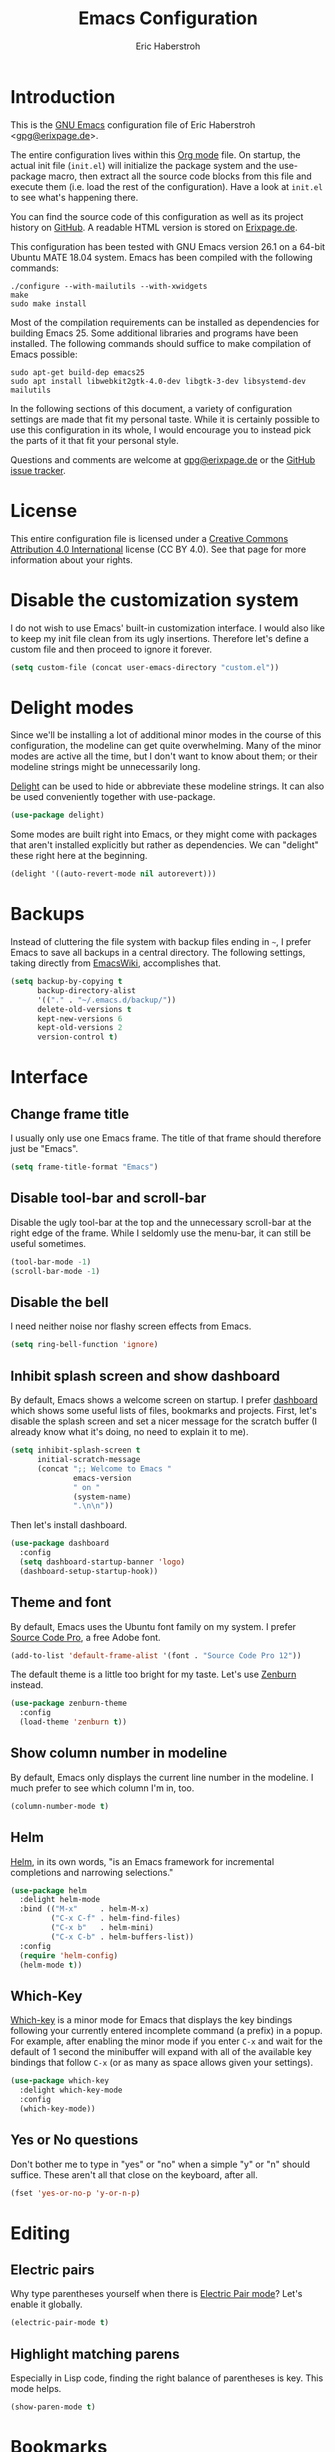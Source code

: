 #+TITLE: Emacs Configuration
#+AUTHOR: Eric Haberstroh
#+EMAIL: gpg@erixpage.de
#+STARTUP: indent

* Introduction
This is the [[https://www.gnu.org/software/emacs/][GNU Emacs]] configuration file of Eric Haberstroh
<[[mailto:gpg@erixpage.de][gpg@erixpage.de]]>.

The entire configuration lives within this [[https://orgmode.org/][Org mode]] file.  On startup,
the actual init file (=init.el=) will initialize the package system
and the use-package macro, then extract all the source code blocks
from this file and execute them (i.e. load the rest of the
configuration).  Have a look at =init.el= to see what's happening
there.

You can find the source code of this configuration as well as its
project history on [[https://github.com/pille1842/dotemacs/][GitHub]].  A readable HTML version is stored on
[[http://www.erixpage.de/dotemacs/][Erixpage.de]].

This configuration has been tested with GNU Emacs version 26.1 on a
64-bit Ubuntu MATE 18.04 system.  Emacs has been compiled with the
following commands:

#+BEGIN_SRC shell-script
  ./configure --with-mailutils --with-xwidgets
  make
  sudo make install
#+END_SRC

Most of the compilation requirements can be installed as dependencies
for building Emacs 25.  Some additional libraries and programs have
been installed.  The following commands should suffice to make
compilation of Emacs possible:

#+BEGIN_SRC shell-script
  sudo apt-get build-dep emacs25
  sudo apt install libwebkit2gtk-4.0-dev libgtk-3-dev libsystemd-dev mailutils
#+END_SRC

In the following sections of this document, a variety of configuration
settings are made that fit my personal taste.  While it is certainly
possible to use this configuration in its whole, I would encourage you
to instead pick the parts of it that fit your personal style.

Questions and comments are welcome at [[mailto:gpg@erixpage.de][gpg@erixpage.de]] or the [[https://github.com/pille1842/dotemacs/issues/][GitHub
issue tracker]].

* License
This entire configuration file is licensed under a [[http://creativecommons.org/licenses/by/4.0/][Creative Commons
Attribution 4.0 International]] license (CC BY 4.0).  See that page for
more information about your rights.

[[https://i.creativecommons.org/l/by/4.0/88x31.png]]

* Disable the customization system
I do not wish to use Emacs' built-in customization interface.  I would
also like to keep my init file clean from its ugly insertions.
Therefore let's define a custom file and then proceed to ignore it
forever.

#+BEGIN_SRC emacs-lisp
  (setq custom-file (concat user-emacs-directory "custom.el"))
#+END_SRC

* Delight modes
Since we'll be installing a lot of additional minor modes in the
course of this configuration, the modeline can get quite
overwhelming.  Many of the minor modes are active all the time, but I
don't want to know about them; or their modeline strings might be
unnecessarily long.

[[https://www.emacswiki.org/emacs/DelightedModes][Delight]] can be used to hide or abbreviate these modeline strings.  It
can also be used conveniently together with use-package.

#+BEGIN_SRC emacs-lisp
  (use-package delight)
#+END_SRC

Some modes are built right into Emacs, or they might come with
packages that aren't installed explicitly but rather as dependencies.
We can "delight" these right here at the beginning.

#+BEGIN_SRC emacs-lisp
  (delight '((auto-revert-mode nil autorevert)))
#+END_SRC

* Backups
Instead of cluttering the file system with backup files ending in =~=,
I prefer Emacs to save all backups in a central directory.  The
following settings, taking directly from [[https://www.emacswiki.org/emacs/BackupDirectory][EmacsWiki]], accomplishes that.

#+BEGIN_SRC emacs-lisp
  (setq backup-by-copying t
        backup-directory-alist
        '(("." . "~/.emacs.d/backup/"))
        delete-old-versions t
        kept-new-versions 6
        kept-old-versions 2
        version-control t)
#+END_SRC

* Interface
** Change frame title
I usually only use one Emacs frame.  The title of that frame should
therefore just be "Emacs".

#+BEGIN_SRC emacs-lisp
  (setq frame-title-format "Emacs")
#+END_SRC

** Disable tool-bar and scroll-bar
Disable the ugly tool-bar at the top and the unnecessary scroll-bar at
the right edge of the frame.  While I seldomly use the menu-bar, it
can still be useful sometimes.

#+BEGIN_SRC emacs-lisp
  (tool-bar-mode -1)
  (scroll-bar-mode -1)
#+END_SRC

** Disable the bell
I need neither noise nor flashy screen effects from Emacs.

#+BEGIN_SRC emacs-lisp
  (setq ring-bell-function 'ignore)
#+END_SRC

** Inhibit splash screen and show dashboard
By default, Emacs shows a welcome screen on startup.  I prefer
[[https://github.com/emacs-dashboard/emacs-dashboard][dashboard]] which shows some useful lists of files, bookmarks and
projects.  First, let's disable the splash screen and set a nicer
message for the scratch buffer (I already know what it's doing, no
need to explain it to me).

#+BEGIN_SRC emacs-lisp
  (setq inhibit-splash-screen t
        initial-scratch-message
        (concat ";; Welcome to Emacs "
                emacs-version
                " on "
                (system-name)
                ".\n\n"))
#+END_SRC

Then let's install dashboard.

#+BEGIN_SRC emacs-lisp
  (use-package dashboard
    :config
    (setq dashboard-startup-banner 'logo)
    (dashboard-setup-startup-hook))
#+END_SRC

** Theme and font
By default, Emacs uses the Ubuntu font family on my system.  I prefer
[[https://github.com/adobe-fonts/source-code-pro][Source Code Pro]], a free Adobe font.

#+BEGIN_SRC emacs-lisp
  (add-to-list 'default-frame-alist '(font . "Source Code Pro 12"))
#+END_SRC

The default theme is a little too bright for my taste.  Let's use
[[https://github.com/bbatsov/zenburn-emacs][Zenburn]] instead.

#+BEGIN_SRC emacs-lisp
  (use-package zenburn-theme
    :config
    (load-theme 'zenburn t))
#+END_SRC

** Show column number in modeline
By default, Emacs only displays the current line number in the
modeline.  I much prefer to see which column I'm in, too.

#+BEGIN_SRC emacs-lisp
  (column-number-mode t)
#+END_SRC

** Helm
[[https://emacs-helm.github.io/helm/][Helm]], in its own words, "is an Emacs framework for incremental
completions and narrowing selections."

#+BEGIN_SRC emacs-lisp
  (use-package helm
    :delight helm-mode
    :bind (("M-x"     . helm-M-x)
           ("C-x C-f" . helm-find-files)
           ("C-x b"   . helm-mini)
           ("C-x C-b" . helm-buffers-list))
    :config
    (require 'helm-config)
    (helm-mode t))
#+END_SRC

** Which-Key
[[https://github.com/justbur/emacs-which-key][Which-key]] is a minor mode for Emacs that displays the key bindings
following your currently entered incomplete command (a prefix) in a
popup.  For example, after enabling the minor mode if you enter =C-x=
and wait for the default of 1 second the minibuffer will expand with
all of the available key bindings that follow =C-x= (or as many as
space allows given your settings).

#+BEGIN_SRC emacs-lisp
  (use-package which-key
    :delight which-key-mode
    :config
    (which-key-mode))
#+END_SRC

** Yes or No questions
Don't bother me to type in "yes" or "no" when a simple "y" or "n"
should suffice.  These aren't all that close on the keyboard, after
all.

#+BEGIN_SRC emacs-lisp
  (fset 'yes-or-no-p 'y-or-n-p)
#+END_SRC

* Editing
** Electric pairs
Why type parentheses yourself when there is [[https://www.emacswiki.org/emacs/ElectricPair][Electric Pair mode]]?  Let's
enable it globally.

#+BEGIN_SRC emacs-lisp
  (electric-pair-mode t)
#+END_SRC

** Highlight matching parens
Especially in Lisp code, finding the right balance of parentheses is
key.  This mode helps.

#+BEGIN_SRC emacs-lisp
  (show-paren-mode t)
#+END_SRC

* Bookmarks
By default, bookmarks are saved in a file called
=~/.emacs.d/bookmarks=.  I want to share bookmarks between machines,
so I'll put the bookmarks file in my =~/org= directory, which is
synced between my computers.

#+BEGIN_SRC emacs-lisp
  (setq bookmark-default-file "~/org/bookmarks")
#+END_SRC

* Recent files
Due to Orgmode opening a lot of files to compute the agenda, the
default recent files list is fairly useless to me.  Since I can
already access my Org index from the bookmarks, I don't in fact need
the Org files in that list at all.  So let's exclude them.

#+BEGIN_SRC emacs-lisp
  (add-to-list 'recentf-exclude "/org/")
#+END_SRC

* Source control
** Magit
[[https://magit.vc/][Magit]] is an interface to the version control system [[https://git-scm.com/][Git]], implemented
as an Emacs package.

The [[https://magit.vc/manual/magit.html][user manual]] recommends setting up some keybindings and enabling a
global minor mode with some bindings for all file-visiting buffers.

#+BEGIN_SRC emacs-lisp
  (use-package magit
    :bind (("C-x g"   . magit-status)
           ("C-x M-g" . magit-dispatch-popup))
    :config
    (global-magit-file-mode t))
#+END_SRC

* Remote connections
I often need to work on files which are stored on another machine, be
that via SSH or FTP connections.  Emacs has a built-in library called
TRAMP which handles these connections.  You can also store a list of
passwords for these machines in a file called =~/.authinfo.gpg=, thus
sparing you the hassle of typing them in over and over (and also
remembering them in the first place).  In order for this to work with
the FTP method, two variables need to be set which point to the
authinfo file.

#+BEGIN_SRC emacs-lisp
  (setq auth-sources "~/.authinfo.gpg"
        ange-ftp-netrc-filename auth-sources)
#+END_SRC

* Project management
[[https://github.com/bbatsov/projectile][Projectile]] is a project interaction library for Emacs. Its goal is to
provide a nice set of features operating on a project level without
introducing external dependencies.

#+BEGIN_SRC emacs-lisp
  (use-package projectile
    :delight '(:eval (concat " " (projectile-project-name)))
    :config
    (define-key projectile-mode-map (kbd "s-p") 'projectile-command-map)
    (define-key projectile-mode-map (kbd "C-c p") 'projectile-command-map)
    (projectile-mode +1))
#+END_SRC

* Org mode
[[https://orgmode.org/][Org mode]] is for keeping notes, maintaining TODO lists, planning
projects, and authoring documents with a fast and effective plain-text
system.

In fact, this whole Emacs configuration file is written in Org mode,
because it enables extracting source code blocks from files.  The
extensive documentation of what a particular setting achieves is thus
never far from the actual code, plus you can collapse sections and
organize your settings in a far more structured way.  In short, I love
it.

After we have already added the Org ELPA in the [[*Package system][Package system]]
section, we can now install the =org-plus-contrib= package, which
contains the actual Org package as well as some additional goodies.
This does also have the advantage of giving us the latest version of
Org mode as compared to the one that comes packaged with Emacs.

The [[https://orgmode.org/manual/Activation.html#Activation][manual]] also recommends setting up certain keybindings, so let's
get that done right at the beginning.

#+BEGIN_SRC emacs-lisp
  (use-package org
    :ensure org-plus-contrib
    :bind (("C-c l" . org-store-link)
           ("C-c a" . org-agenda)
           ("C-c c" . org-capture))
    :config (require 'org))
#+END_SRC

When hitting =RET= over a link, I rarely want to split that link into
two lines.  Much more often I want to follow the link, so let's enable
that behaviour.

#+BEGIN_SRC emacs-lisp
  (setq org-return-follows-link t)
#+END_SRC

The following function does some preliminary setup I wish to run when
I enter an Org mode file -- namely to enable =auto-fill-mode=.

#+BEGIN_SRC emacs-lisp
  (defun eh/setup-org-mode ()
    "Setup the editor for Org mode files."
    (auto-fill-mode t))

  (add-hook 'org-mode-hook 'eh/setup-org-mode)
#+END_SRC

** Todo keywords and logging
By default, Org toggles the TODO state of a task between TODO, DONE,
and nothing.  I would like to have some additional states available:

- WAIT to indicate I'm waiting for something else to happen or someone
  else to do something in relation to the task
- CANCEL for tasks which I do not intend to pursue further
- DELEG for tasks which I have delegated to someone else and no longer
  need to pay attention to

When the state of a task changes, I would like to record when that
happened in a LOGBOOK drawer (for some of these changes).  The
following records should be made when a status is set:

- WAIT: Timestamp and a short note to indicate what I'm waiting for
- DONE: Timestamp of when the task was completed
- CANCEL: Timestamp of when the task was cancelled
- DELEG: Timestamp and a short note to indicate who the task was
  delegated to

Let's set these states up.

#+BEGIN_SRC emacs-lisp
  (setq org-log-into-drawer t
        org-todo-keywords
        '((sequence "TODO(t)" "WAIT(w@)" "|" "DONE(d!)" "CANCEL(c!)" "DELEG(e@)")))
#+END_SRC

** Agenda
All of my Org mode files, at least those relevant for my agenda, live
in =~/org/=.  So the list of agenda files should contain just this
directory, as the [[https://orgmode.org/manual/Agenda-Files.html#Agenda-Files][manual]] recommends.

#+BEGIN_SRC emacs-lisp
  (setq org-agenda-files
        (list (expand-file-name "~/org")))
#+END_SRC

** Linking to Thunderbird messages
While there are email clients for Emacs and I have tried a few
(particularly [[https://notmuchmail.org/][notmuch]]), I simply cannot live without Thunderbird.  In
order to link to specific email messages in Thunderbird from Org
files, I have installed a Thunderbird add-on called [[https://addons.thunderbird.net/en-US/thunderbird/addon/thunderlink/][Thunderlink]].

The following code snippet adds a handler to Orgmode so that it can
open such messages directly in Thunderbird.  I have taken it from [[https://lists.gnu.org/archive/html/emacs-orgmode/2012-12/msg00292.html][this
mailinglist thread]].

#+BEGIN_SRC emacs-lisp
  (org-add-link-type "thunderlink" 'org-thunderlink-open)

  (defun org-thunderlink-open (path)
    "Open a specified email in Thunderbird with the help of the Thunderlink add-on."
    (start-process "myname" nil "thunderbird" "-thunderlink" (concat "thunderlink:" path)))
#+END_SRC

* RSS reader
The [[https://github.com/skeeto/elfeed][Elfeed]] RSS reader is an excellent choice for keeping up with
blogs, podcasts, comics, and news sources from within Emacs.  I use it
together with [[https://github.com/remyhonig/elfeed-org][elfeed-org]].  The latter enables storing the RSS feeds
I'd like to follow in an Org file.

First, let's pull in Elfeed and elfeed-goodies.  This enables some
enhancements of the Elfeed interface.  I would also like to store the
feed database together with my other Org files.  Since these are
synchronized between machines, I don't have to bother reading things
twice.

#+BEGIN_SRC emacs-lisp
  (use-package elfeed
    :bind (("C-x w" . elfeed))
    :config
    (setq elfeed-db-directory "~/org/elfeed"))

  (use-package elfeed-goodies
    :config
    (elfeed-goodies/setup))
#+END_SRC

Then let's install elfeed-org and set it up to read a list of feeds
from my =~/org/feeds.org= file.

#+BEGIN_SRC emacs-lisp
  (use-package elfeed-org
    :config
    (elfeed-org)
    (setq rmh-elfeed-org-files (list "~/org/feeds.org")))
#+END_SRC

* Programming
The following subsections set up Emacs to support a variety of
programming languages and related file formats which I use.

** PHP
The following setup is largely based on [[http://www.blogbyben.com/2016/08/emacs-php-modern-and-far-more-complete.html][this blog post]] by Ben Simon.

First, let's define a function to set up a reasonable environment for
PHP coding, including indentation with four spaces (and no TABs!).
Since I will be using web-mode for non-PHP files including template
files that contain PHP code, php-mode will not need to care about
HTML.

We'll also pull in [[https://github.com/xcwen/ac-php][ac-php]] for aggressive autocompletion.

#+BEGIN_SRC emacs-lisp
  (use-package ac-php
    :config
    (auto-complete-mode t)
    (require 'ac-php)
    (setq ac-sources '(ac-source-php))
    (yas-global-mode t)
    (ac-php-core-eldoc-setup))

  (defun eh/setup-php-mode ()
    "Set up indentation and other bits and pieces for PHP files."
    (setq indent-tabs-mode nil
          c-basic-offset 4
          php-template-compatibility nil)
    (subword-mode t))
#+END_SRC

Then, let's install [[https://github.com/emacs-php/php-mode][php-mode]].

#+BEGIN_SRC emacs-lisp
  (use-package php-mode
    :config
    (require 'php-ext)
    (add-hook 'php-mode-hook 'eh/setup-php-mode))
#+END_SRC

Templates, CSS files and other related web files will be excellently
handled by [[http://web-mode.org/][web-mode]].

Again, let's define a setup function.

#+BEGIN_SRC emacs-lisp
  (defun eh/setup-web-mode ()
    "Set up indentation and other bits and pieces for web-mode."
    (setq indent-tabs-mode nil
          web-mode-markup-indent-offset 4
          web-mode-css-indent-offset 4
          web-mode-code-indent-offset 4)
    (add-to-list 'auto-mode-alist
                 '("\\.tpl\\'" . web-mode)))
#+END_SRC

Then let's pull in the package.

#+BEGIN_SRC emacs-lisp
  (use-package web-mode
    :config
    (add-hook 'web-mode-hook 'eh/setup-web-mode))
#+END_SRC

* Load a private configuration file
Some settings may need to reside in a private file that is kept
outside source control.  The constant =private-file= is defined to
contain the path to such a file.  If it exists, it will be loaded at
the end of the startup process.

#+BEGIN_SRC emacs-lisp
  (defconst private-file (concat user-emacs-directory "private.el")
    "A private initialization file that is kept outside of source
  control and is loaded at the very end of the startup process.")

  (when (file-readable-p private-file)
    (load-file private-file))
#+END_SRC
